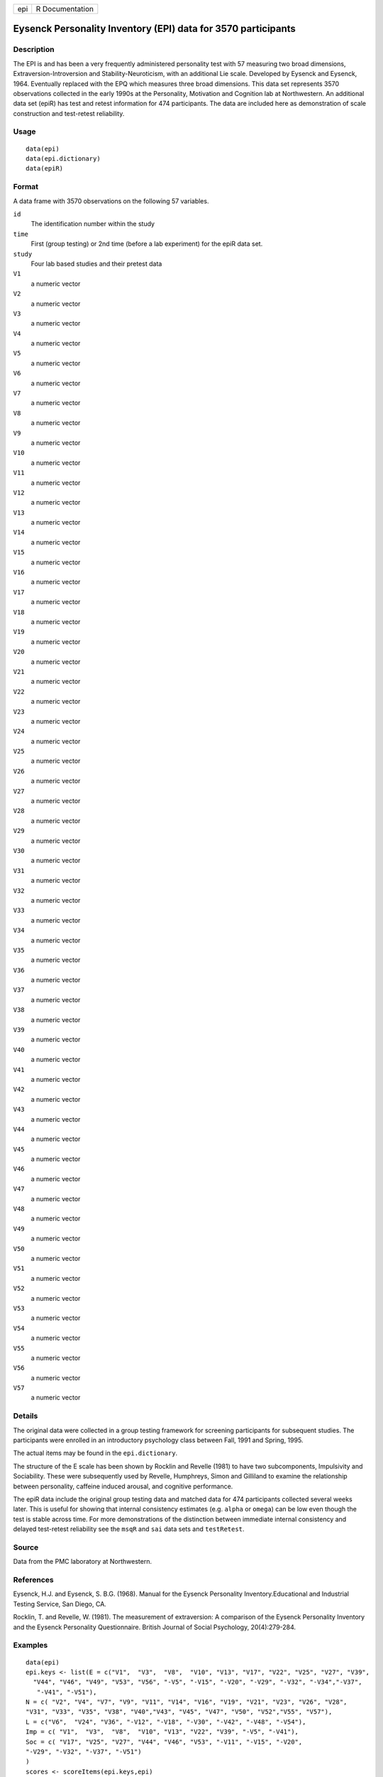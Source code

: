 +-----+-----------------+
| epi | R Documentation |
+-----+-----------------+

Eysenck Personality Inventory (EPI) data for 3570 participants
--------------------------------------------------------------

Description
~~~~~~~~~~~

The EPI is and has been a very frequently administered personality test
with 57 measuring two broad dimensions, Extraversion-Introversion and
Stability-Neuroticism, with an additional Lie scale. Developed by
Eysenck and Eysenck, 1964. Eventually replaced with the EPQ which
measures three broad dimensions. This data set represents 3570
observations collected in the early 1990s at the Personality, Motivation
and Cognition lab at Northwestern. An additional data set (epiR) has
test and retest information for 474 participants. The data are included
here as demonstration of scale construction and test-retest reliability.

Usage
~~~~~

::

   data(epi)
   data(epi.dictionary)
   data(epiR)

Format
~~~~~~

A data frame with 3570 observations on the following 57 variables.

``id``
   The identification number within the study

``time``
   First (group testing) or 2nd time (before a lab experiment) for the
   epiR data set.

``study``
   Four lab based studies and their pretest data

``V1``
   a numeric vector

``V2``
   a numeric vector

``V3``
   a numeric vector

``V4``
   a numeric vector

``V5``
   a numeric vector

``V6``
   a numeric vector

``V7``
   a numeric vector

``V8``
   a numeric vector

``V9``
   a numeric vector

``V10``
   a numeric vector

``V11``
   a numeric vector

``V12``
   a numeric vector

``V13``
   a numeric vector

``V14``
   a numeric vector

``V15``
   a numeric vector

``V16``
   a numeric vector

``V17``
   a numeric vector

``V18``
   a numeric vector

``V19``
   a numeric vector

``V20``
   a numeric vector

``V21``
   a numeric vector

``V22``
   a numeric vector

``V23``
   a numeric vector

``V24``
   a numeric vector

``V25``
   a numeric vector

``V26``
   a numeric vector

``V27``
   a numeric vector

``V28``
   a numeric vector

``V29``
   a numeric vector

``V30``
   a numeric vector

``V31``
   a numeric vector

``V32``
   a numeric vector

``V33``
   a numeric vector

``V34``
   a numeric vector

``V35``
   a numeric vector

``V36``
   a numeric vector

``V37``
   a numeric vector

``V38``
   a numeric vector

``V39``
   a numeric vector

``V40``
   a numeric vector

``V41``
   a numeric vector

``V42``
   a numeric vector

``V43``
   a numeric vector

``V44``
   a numeric vector

``V45``
   a numeric vector

``V46``
   a numeric vector

``V47``
   a numeric vector

``V48``
   a numeric vector

``V49``
   a numeric vector

``V50``
   a numeric vector

``V51``
   a numeric vector

``V52``
   a numeric vector

``V53``
   a numeric vector

``V54``
   a numeric vector

``V55``
   a numeric vector

``V56``
   a numeric vector

``V57``
   a numeric vector

Details
~~~~~~~

The original data were collected in a group testing framework for
screening participants for subsequent studies. The participants were
enrolled in an introductory psychology class between Fall, 1991 and
Spring, 1995.

The actual items may be found in the ``epi.dictionary``.

The structure of the E scale has been shown by Rocklin and Revelle
(1981) to have two subcomponents, Impulsivity and Sociability. These
were subsequently used by Revelle, Humphreys, Simon and Gilliland to
examine the relationship between personality, caffeine induced arousal,
and cognitive performance.

The epiR data include the original group testing data and matched data
for 474 participants collected several weeks later. This is useful for
showing that internal consistency estimates (e.g. ``alpha`` or
``omega``) can be low even though the test is stable across time. For
more demonstrations of the distinction between immediate internal
consistency and delayed test-retest reliability see the ``msqR`` and
``sai`` data sets and ``testRetest``.

Source
~~~~~~

Data from the PMC laboratory at Northwestern.

References
~~~~~~~~~~

Eysenck, H.J. and Eysenck, S. B.G. (1968). Manual for the Eysenck
Personality Inventory.Educational and Industrial Testing Service, San
Diego, CA.

Rocklin, T. and Revelle, W. (1981). The measurement of extraversion: A
comparison of the Eysenck Personality Inventory and the Eysenck
Personality Questionnaire. British Journal of Social Psychology,
20(4):279-284.

Examples
~~~~~~~~

::

   data(epi)
   epi.keys <- list(E = c("V1",  "V3",  "V8",  "V10", "V13", "V17", "V22", "V25", "V27", "V39",
     "V44", "V46", "V49", "V53", "V56", "-V5", "-V15", "-V20", "-V29", "-V32", "-V34","-V37",
      "-V41", "-V51"),
   N = c( "V2", "V4", "V7", "V9", "V11", "V14", "V16", "V19", "V21", "V23", "V26", "V28", 
   "V31", "V33", "V35", "V38", "V40","V43", "V45", "V47", "V50", "V52","V55", "V57"),
   L = c("V6",  "V24", "V36", "-V12", "-V18", "-V30", "-V42", "-V48", "-V54"),
   Imp = c( "V1",  "V3",  "V8",  "V10", "V13", "V22", "V39", "-V5", "-V41"),
   Soc = c( "V17", "V25", "V27", "V44", "V46", "V53", "-V11", "-V15", "-V20", 
   "-V29", "-V32", "-V37", "-V51")
   )
   scores <- scoreItems(epi.keys,epi)

   keys <- make.keys(epi,epi.keys)   #the old way of making keys is to make a matrix
   fa.lookup(keys[,1:3],epi.dictionary) #show the items and keying information

   #a variety of demonstrations (not run) of test retest reliability versus alpha versus omega

   E <- selectFromKeys(epi.keys$E)
   #omega(epi[E])  #to show the low omega but high alpha of Extraversion 
   #testRetest(epiR,select=E)  #test retest of the extraversion scale (.82) is higher than 
   #alpha  for either the first (.77) or second administration (.74)
   #Imp <- selectFromKeys(epi.keys$Imp)
   #testRetest(epiR,select=Imp)  #Similarly test retest = .68 but alpha = .48 and .50.
   #Soc <- selectFromKeys(epi.keys$Soc)
   #testRetest(epiR,select=Soc)  # test retest =.83, alpha = .76, .75
   #N <- selectFromKeys(epi.keys$N)
   #testRetest(epiR, select=N) #Test retest = .8, alpha = .81, .80
